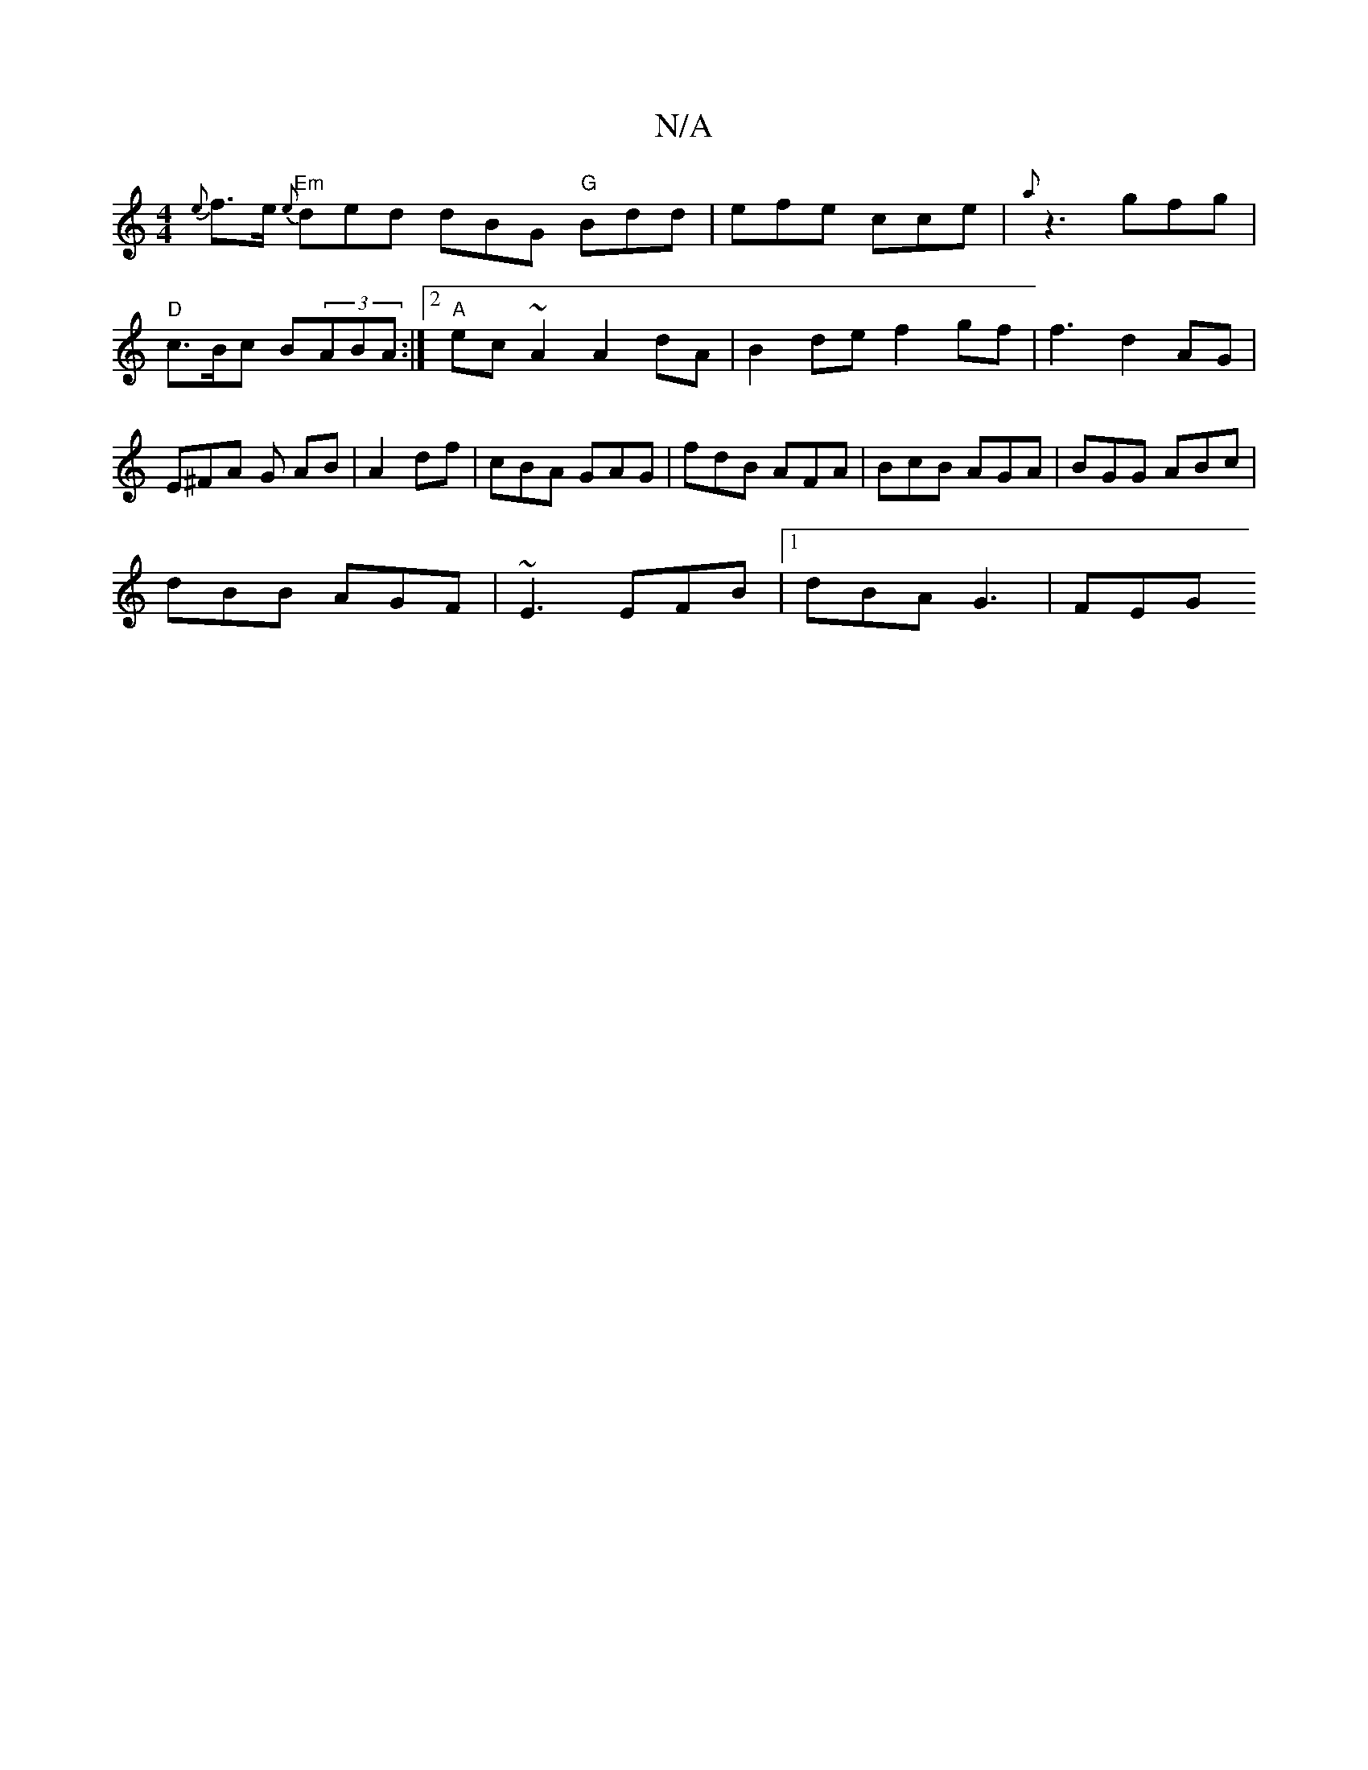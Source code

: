 X:1
T:N/A
M:4/4
R:N/A
K:Cmajor
{e}f>e "Em"{e}ded dBG "G" Bdd | efe cce | {a}z3 gfg|"D"c>Bc B(3ABA:|2 "A"ec~A2 A2 dA|B2 de f2 gf|f3 d2 AG | E^FA G AB| A2df | cBA GAG | fdB AFA | BcB AGA | BGG ABc |
dBB AGF | ~E3 EFB |1 dBA G3 | FEG 
